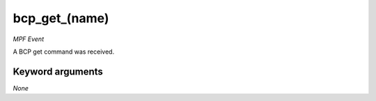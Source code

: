 bcp_get_(name)
==============

*MPF Event*

A BCP get command was received.


Keyword arguments
-----------------

*None*
